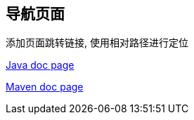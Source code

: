 == 导航页面

添加页面跳转链接, 使用相对路径进行定位

xref:pages/java-doc.adoc[Java doc page]

xref:pages/maven-doc.adoc[Maven doc page]